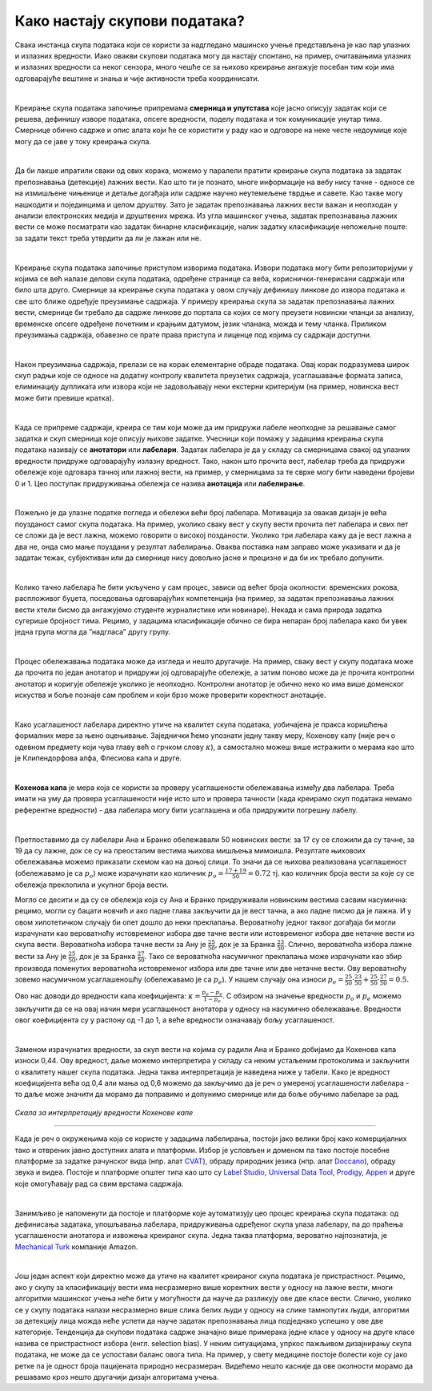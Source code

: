 Како настају скупови података?
===============================

.. infonote::

 У овој секцији ћемо одговорити на питање које ти је сигурно пало на памет у току читања садржаја: како настају скупови 
 података?  Иако је сваки скуп података прича за себе, појмови као што су лабелирање, усаглашеност лабелaра или 
 пристрасност избора су често присутни. Зато читај даље да сазнаш више о овим појмовима!

Свака инстанца скупа података који се користи за надгледано машинско учење представљена је као пар улазних и излазних 
вредности. Иако овакви скупови података могу да настају спонтано, на пример, очитавањима улазних и излазних вредности 
са неког сензора, много чешће се за њихово креирање ангажује посебан тим који има одговарајуће вештине и знања и чије 
активности треба координисати. 

|

Креирање скупа података започиње припремама **смерница и упутстава** које јасно описују задатак који се решева, дефинишу 
изворе података, опсеге вредности, поделу података и ток комуникације унутар тима. Смернице обично садрже и опис алата 
који ће се користити у раду као и одговоре на неке честе недоумице које могу да се јаве у току креирања скупа. 

|

Да би лакше ипратили сваки од ових корака, можемо у паралели пратити креирање скупа података за задатак препознавања 
(детекције) лажних вести. Као што ти је познато, многе информације на вебу нису тачне - односе се на измишљене чињенице 
и детаље догађаја или садрже научно неутемељене тврдње и савете. Као такве могу нашкодити и појединцима и целом друштву. 
Зато је задатак препознавања лажних вести важан и неопходан у анализи електронских медија и друштвених мрежа. 
Из угла машинског учења, задатак препознавања лажних вести се може посматрати као задатак бинарне класификације, 
налик задатку класификације непожељне поште: за задати текст треба утврдити да ли је лажан или не. 

|

Креирање скупа података започиње приступом изворима података. Извори података могу бити репозиторијуми у којима се већ 
налазе делови скупа података, одређене странице са веба, кориснички-генерисани садржаји или било шта друго. 
Смернице за креирање скупа података у овом случају дефинишу линкове до извора података и све што ближе одређује преузимање 
садржаја. У примеру креирања скупа за задатак препознавања лажних вести, смернице би требало да садрже линкове до портала са којих се могу преузети новински 
чланци за анализу, временске опсеге одређене почетним и крајњим датумом, језик чланака, можда и тему чланка. Приликом преузимања садржаја, обавезно се прате 
права приступа и лиценце под којима су садржаји доступни. 

|

Након преузимања садржаја, прелази се на корак елементарне обраде података. Овај корак подразумева широк скуп радњи које се односе на додатну контролу 
квалитета преузетих садржаја, усаглашавање формата записа, елиминацију дупликата или извора који не задовољавају неки екстерни критеријум (на пример, 
новинска вест може бити превише кратка). 

|

Када се припреме садржаји, креира се тим који може да им придружи лабеле неопходне за решавање самог задатка и скуп смерница које описују њихове задатке. 
Учесници који помажу у задацима креирања скупа података називају се **анотатори** или **лабелари**. Задатак лабелара је да у складу са смерницама свакој од улазних 
вредности придруже одговарајућу излазну вредност. Тако, након што прочита вест, лабелар треба да придружи обележје које одговара тачној или лажној вести, на 
пример, у смерницама за те сврхе могу бити наведени бројеви 0 и 1. Цео поступак придруживања обележја се назива **анотација** или **лабелирање**.

|

Пожељно је да улазне податке погледа и обележи већи број лабелара. Мотивација за овакав дизајн је већа поузданост самог скупа података. На пример, уколико 
сваку вест у скупу вести прочита пет лабелара и свих пет се сложи да је вест лажна, можемо говорити о високој позданости. Уколико три лабелара кажу да је вест 
лажна а два не, онда смо мање поуздани у резултат лабелирања. Оваква поставка нам заправо може указивати и да је задатак тежак, субјективан или да смернице 
нису довољно јасне и прецизне и да би их требало допунити. 

|

Колико тачно лабелара ће бити укључено у сам процес, зависи од већег броја околности: временских рокова, распложивог буџета, поседовања одговарајућих 
компетенција (на пример, за задатак препознавања лажних вести хтели бисмо да ангажујемо студенте журналистике или новинаре). Некада и сама природа задатка 
сугерише бројност тима. Рецимо, у задацима класификације обично се бира непаран број лабелара како би увек једна група могла да ”надгласа” другу групу. 

|

Процес обележавања података може да изгледа и нешто другачије. На пример, сваку вест у скупу података може да прочита по један анотатор и придружи јој 
одговарајуће обележје, а затим поново може да је прочита контролни анотатор и коригује обележје уколико је неопходно. Контролни анотатор је обично неко 
ко има више доменског искуства и боље познаје сам проблем и који брзо може проверити коректност анотације. 

|

Како усаглашеност лабелара директно утиче на квалитет скупа података, уобичајена је пракса коришћења формалних мере за њено оцењивање. Заједнички ћемо 
упознати једну такву меру, Кохенову капу (није реч о одевном предмету који чува главу већ о грчком слову :math:`\kappa`), а самостално можеш више истражити о мерама као 
што је Клипендорфова алфа, Флесиова капа и друге. 

|
 
**Кохенова капа** је мера која се користи за проверу усаглашености обележавања између два лабелара. Треба имати на уму да провера усаглашености није исто што и 
провера тачности (када креирамо скуп података немамо референтне вредности) - два лабелара могу бити усаглашена и оба придружити погрешну лабелу. 

|

Претпоставимо да су лабелари Ана и Бранко обележавали 50 новинских вести: за 17 су се сложили да су тачне, за 19 да су лажне, док се су на преосталим вестима 
њихова мишљења мимоишла. Резултате њиховоих обележавања можемо приказати схемом као на доњој слици.  То значи да се њихова реализована усаглашеност 
(обележавамо је са :math:`p_o`) може израчунати као количник  :math:`p_o = \frac{17 + 19}{50} = 0.72` тј. као количник броја вести за које су се обележја преклопила и укупног броја 
вести.

.. image:: ../../_images/kns1.png
  :width: 500
  :align: center

Могло се десити и да су се обележја која су Ана и Бранко придруживали новинским вестима сасвим насумична: рецимо, могли су бацати новчић и ако падне глава 
закључити да је вест тачна, а ако падне писмо да је лажна. И у овом хипотетичком случају би опет дошло до неки преклапања. Вероватноћу једног таквог догађаја 
би могли израчунати као вероватноћу истовременог избора две тачне вести или истовременог избора две нетачне вести из скупа вести. Вероватноћа избора тачне 
вести за Ану је :math:`\frac{25}{50}`, док је за Бранка :math:`\frac{23}{50}`. Слично, вероватноћа избора лажне вести за Ану је :math:`\frac{25}{50}`, док је за Бранка :math:`\frac{27}{50}`. 
Тако се вероватноћа насумичног преклапања може израчунати као збир производа поменутих вероватноћа истовременог избора или две тачне или две нетачне вести. Ову вероватноћу зовемо насумичном 
усаглашеношћу (обележавамо је са :math:`p_e`). У нашем случају она износи :math:`p_e = \frac{25}{50} \cdot \frac{23}{50} + \frac{25}{50} \cdot \frac{27}{50} = 0.5`. 

.. image:: ../../_images/kns2.png
  :width: 350
  :align: center


Ово нас доводи до вредности капа коефицијента: :math:`\kappa = \frac{p_o - p_e}{1 - p_e}`. С обзиром на значење вредности :math:`p_o` и :math:`p_e` можемо 
закључити да се на овај начин мери усаглашеност анотатора у односу на насумично обележавање. Вредности овог 
коефицијента су у распону од -1 до 1, а веће вредности означавају бољу усаглашеност.

|

Заменом израчунатих вредности, за скуп вести на којима су радили Ана и Бранко добијамо да Кохенова капа износи 0,44. Ову вредност, даље можемо интерпретира у 
складу са неким устаљеним протоколима и закључити о квалитету нашег скупа података. Једна таква интерпретација је наведена ниже у табели. Како је вредност 
коефицијента већа од 0,4 али мања од 0,6 можемо да закључимо да је реч о умереној усаглашености лабелара - то даље може значити да морамо да поправимо и 
допунимо смернице или да боље обучимо лабеларе за рад. 

.. figure:: ../../_images/kns4.png
    :width: 350
    :align: center

*Скала за интерпретацију вредности Кохенове капе*

-------

Када је реч о окружењима која се користе у задацима лабелирања, постоји јако велики број како комерцијалних тако и отврених јавно доступних алата и платформи. 
Избор је условљен и доменом па тако постоје посебне платформе за задатке рачунског вида (нпр. aлат `CVAT <https://github.com/opencv/cvat>`_), обраду природних 
језика (нпр. алат `Doccano <https://github.com/doccano/doccano>`_), 
обраду звука и видеа. Постоје и платформе општег типа као што су `Label Studio <https://github.com/HumanSignal/label-studio>`_, 
`Universal Data Tool <https://universaldatatool.com/>`_, `Prodigy <https://prodi.gy/>`_, `Appen <https://appen.com/>`_ и друге које омогућавају рад са свим врстама 
садржаја. 

|

Занимљиво је напоменути да постоје и платформе које аутоматизују цео процес креирања скупа података: од дефинисања задатака, упошљавања лабелара, придруживања 
одређеног скупа улаза лабелару, па до праћења усаглашености анотатора и извожења креираног скупа. Једна таква платформа, вероватно најпознатија, је 
`Mechanical Turk <https://www.mturk.com/>`_ компаније Amazon. 

|

Још један аспект који директно може да утиче на квалитет креираног скупа података је пристрастност. Рецимо, ако у скупу за класификацију вести има несразмерно 
више коректних вести у односу на лажне вести, многи алгоритми машинског учења неће бити у могућности да науче да разликују ове две класе вести. Слично, 
уколико се у скупу података налази несразмерно више слика белих људи у односу на слике тамнопутих људи, алгоритми за детекцију лица можда неће успети да науче 
задатак препознавања лица подједнако успешно у ове две категорије. Тенденција да скупови података садрже значајно више примерака једне класе у односу на друге 
класе назива се пристрастност избора (енгл. selection bias). У неким ситуацијама, упркос пажљивом дизајнирању скупа података, не може да се успостави баланс 
овога типа. На пример, у свету медицине постоје болести које су јако ретке па је одност броја пацијената природно несразмеран. Видећемо нешто касније да ове 
околности морамо да решавамо кроз нешто другачији дизајн алгоритама учења. 

.. questionnote::

 Креирај свој скуп лажних вести. Требаће ти и помоћ барем два пријатеља из разреда (провери, можда ће и чланови породице желети да учествују). Пронађи на вебу неколико лажних и неколико 
 коректних вести - можеш да користиш и твитове ако је лакше. Направи табелу која има две колоне, у првој упиши текстове свих вести (мало их промешај, да не 
 буду све вести из једне групе једна до друге) а другу колону остави за лабеле. Пошаљи овај фајл својим пријатељима и замоли их да обележе лажне вести. 
 Не заборави да им напишеш и прецизне смернице! Када ти врате обележене вести, споји све лабеле у једну табелу и процени квалитет свог скупа користећи 
 Кохенову капу. Да ли си задовољан резултатом?
 
 Приликом креирања табеле ће ти можда пасти на памет да одмах направиш три колоне, једну са вестима и две додатне колоне за лабеле, за сваког пријатеља по 
 једну, и да ту табелу поставиш негде у облаку тако да  је сви видите. То није добар корак јер када један анотатор може да види лабеле другог анотатора то 
 може да утиче на његову одлуку и размишљање. И то је једна врста пристрасности. Зато увек одвајамо послове анотатора и лабеле које придружују. 





